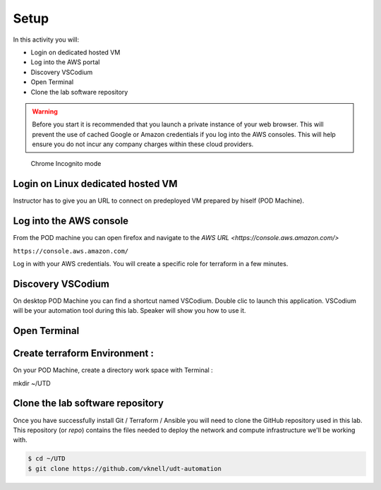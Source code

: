 =====
Setup
=====

In this activity you will:

- Login on dedicated hosted VM
- Log into the AWS portal
- Discovery VSCodium
- Open Terminal
- Clone the lab software repository

.. warning:: Before you start it is recommended that you launch a private instance
          of your web browser.  This will prevent the use of cached Google or
          Amazon credentials if you log into the AWS consoles.  This
          will help ensure you do not incur any company charges within these
          cloud providers.

.. figure:: incognito.png

    Chrome Incognito mode

Login on Linux dedicated hosted VM
-----------------------------
Instructor has to give you an URL to connect on predeployed VM prepared by hiself (POD Machine).


Log into the AWS console
----------------------------

From the POD machine you can open firefox and navigate to the `AWS URL <https://console.aws.amazon.com/>`

``https://console.aws.amazon.com/``

Log in with your AWS credentials. 
You will create a specific role for terraform in a few minutes.



Discovery VSCodium
------------------

On desktop POD Machine you can find a shortcut named VSCodium. Double clic to launch this application.
VSCodium will be your automation tool during this lab.
Speaker will show you how to use it.


Open Terminal
-------------

.. figure:: work-in-progress.png


Create terraform Environment :
------------------------------
On your POD Machine, create a directory work space with Terminal :

mkdir ~/UTD



Clone the lab software repository
---------------------------------
Once you have successfully install Git / Terraform / Ansible you will need to clone
the GitHub repository used in this lab.  This repository (or *repo*) contains
the files needed to deploy the network and compute infrastructure we'll be
working with.

.. code-block:: bash

    $ cd ~/UTD
    $ git clone https://github.com/vknell/udt-automation






